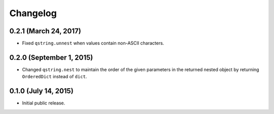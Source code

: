 Changelog
---------

0.2.1 (March 24, 2017)
^^^^^^^^^^^^^^^^^^^^^^

- Fixed ``qstring.unnest`` when values contain non-ASCII characters.


0.2.0 (September 1, 2015)
^^^^^^^^^^^^^^^^^^^^^^^^^

- Changed ``qstring.nest`` to maintain the order of the given parameters in the
  returned nested object by returning ``OrderedDict`` instead of ``dict``.


0.1.0 (July 14, 2015)
^^^^^^^^^^^^^^^^^^^^^

- Initial public release.
